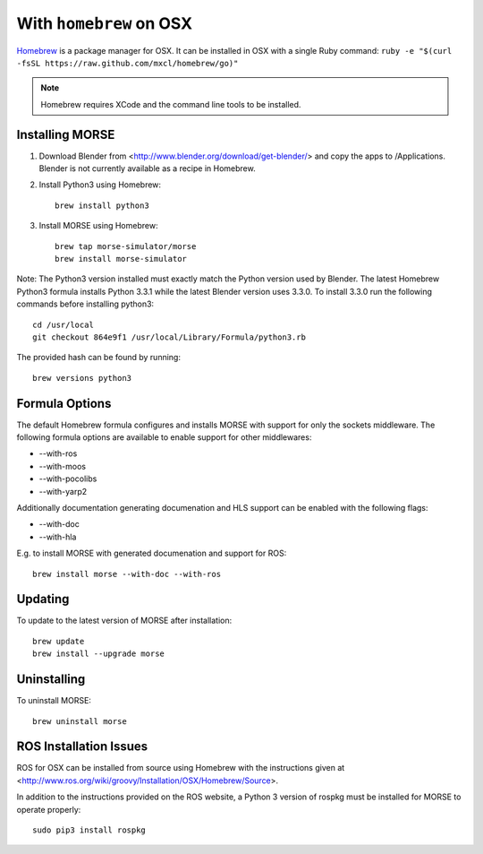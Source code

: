 With ``homebrew`` on OSX
++++++++++++++++++++++++

`Homebrew <http://brew.sh>`_ is a package manager for OSX.
It can be installed in OSX with a single Ruby command: 
``ruby -e "$(curl -fsSL https://raw.github.com/mxcl/homebrew/go)"``


.. Note::
    Homebrew requires XCode and the command line tools to be installed.

Installing MORSE
----------------

#. Download Blender from <http://www.blender.org/download/get-blender/> and
   copy the apps to /Applications. Blender is not currently available
   as a recipe in Homebrew.

#. Install Python3 using Homebrew::

    brew install python3

#. Install MORSE using Homebrew::

    brew tap morse-simulator/morse
    brew install morse-simulator

Note: The Python3 version installed must exactly match the Python version
used by Blender.  The latest Homebrew Python3 formula installs
Python 3.3.1 while the latest Blender version uses 3.3.0.  To install
3.3.0 run the following commands before installing python3::

    cd /usr/local
    git checkout 864e9f1 /usr/local/Library/Formula/python3.rb

The provided hash can be found by running::

    brew versions python3


Formula Options
---------------

The default Homebrew formula configures and installs MORSE with support
for only the sockets middleware.  The following formula options are
available to enable support for other middlewares:

- --with-ros
- --with-moos
- --with-pocolibs
- --with-yarp2

Additionally documentation generating documenation and HLS support can
be enabled with the following flags:

- --with-doc
- --with-hla

E.g. to install MORSE with generated documenation and support for ROS::

    brew install morse --with-doc --with-ros

Updating
--------

To update to the latest version of MORSE after installation::

    brew update
    brew install --upgrade morse

Uninstalling
------------

To uninstall MORSE::

    brew uninstall morse


ROS Installation Issues
-----------------------

ROS for OSX can be installed from source using Homebrew with the 
instructions given at 
<http://www.ros.org/wiki/groovy/Installation/OSX/Homebrew/Source>.

In addition to the instructions provided on the ROS website, a Python 3
version of rospkg must be installed for MORSE to operate properly::

    sudo pip3 install rospkg

